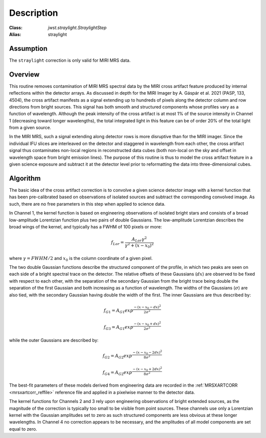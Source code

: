 Description
===========

:Class: `jwst.straylight.StraylightStep`
:Alias: straylight

Assumption
----------
The ``straylight`` correction is only valid for MIRI MRS data.

Overview
--------
This routine removes contamination of MIRI MRS spectral data
by the MIRI cross artifact feature produced by internal reflections
within the detector arrays.  As discussed in depth for the MIRI Imager
by A. Gáspár et al. 2021 (PASP, 133, 4504), the cross artifact manifests
as a signal extending up to hundreds of pixels along the detector column and row directions from
bright sources.  This signal has both smooth and structured components whose
profiles vary as a function of wavelength.
Although the peak intensity of the cross artifact is at
most 1% of the source intensity in Channel 1 (decreasing toward longer wavelengths),
the total integrated light in this feature can be of order 20% of the total light from a given source.


In the MIRI MRS, such a signal extending along detector rows is more disruptive
than for the MIRI imager.
Since the individual IFU slices are interleaved on the detector
and staggered in wavelength from each other, the cross artifact signal thus contaminates
non-local regions in reconstructed data cubes (both non-local on the sky and offset in wavelength
space from bright emission lines).
The purpose of this routine is thus to model the cross artifact feature in a given science exposure
and subtract it at the detector level prior to reformatting
the data into three-dimensional cubes.


Algorithm
---------
The basic idea of the cross artifact correction is to convolve a given science detector image with a
kernel function that has been pre-calibrated based on observations
of isolated sources and subtract the corresponding convolved image.
As such, there are no free parameters in this step when applied to science data.

In Channel 1, the kernel function is based on engineering observations of isolated bright stars and
consists of a broad low-amplitude Lorentzian function plus two pairs
of double Gaussians.
The low-amplitude Lorentzian describes the broad wings of the kernel, and typically
has a FWHM of 100 pixels or more:

.. math::
 f_{Lor} = \frac{A_{Lor} \gamma^2}{\gamma^2 + (x - x_0)^2}

where :math:`\gamma = FWHM/2` and :math:`x_0` is the column coordinate of a given pixel.

The two double Gaussian functions describe the structured component of the profile,
in which two peaks are seen on each side of a bright spectral trace on the detector.  The relative offsets of
these Gaussians (:math:`dx`) are observed to be fixed with respect to each other, with the separation of
the secondary Gaussian from the bright trace being double the separation of the first Gaussian and both
increasing as a function of wavelength.  The widths of the Gaussians (:math:`\sigma`)
are also tied, with the secondary Gaussian
having double the width of the first.  The inner Gaussians are thus described by:

.. math::
 f_{G1} = A_{G1} exp^{\frac{- (x-x_0-dx)^2}{2 \sigma^2}}

.. math::
 f_{G3} = A_{G1} exp^{\frac{- (x-x_0+dx)^2}{2 \sigma^2}}

while the outer Gaussians are described by:

.. math::
 f_{G2} = A_{G2} exp^{\frac{- (x-x_0-2 dx)^2}{8 \sigma^2}}

.. math::
 f_{G4} = A_{G2} exp^{\frac{- (x-x_0+2 dx)^2}{8 \sigma^2}}


The best-fit parameters of these models derived from engineering data are recorded in the
:ref:`MRSXARTCORR <mrsxartcorr_reffile>` reference file and applied in a pixelwise
manner to the detector data.

The kernel functions for Channels 2 and 3 rely upon engineering observations of bright extended sources,
as the magnitude of the correction is typically too small to be visible from point sources.  These
channels use only a Lorentzian kernel with the Gaussian amplitudes set to zero as such structured components are less
obvious at these longer wavelengths.  In Channel 4 no correction appears to be necessary,
and the amplitudes of all model components are set equal to zero.

